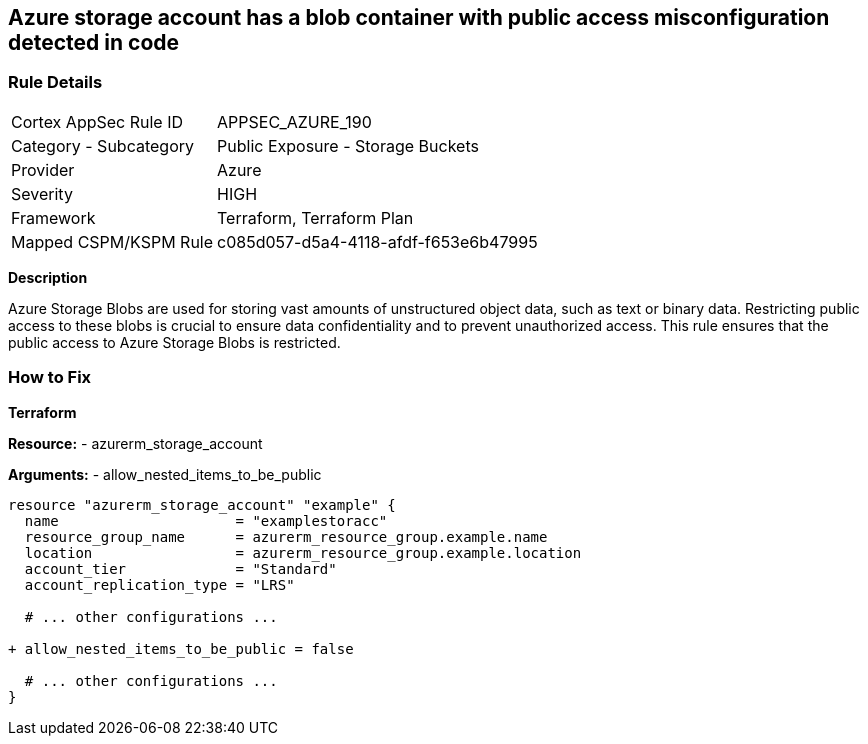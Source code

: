 == Azure storage account has a blob container with public access misconfiguration detected in code
// Ensure that Storage blobs restrict public access.

=== Rule Details

[cols="1,2"]
|===
|Cortex AppSec Rule ID |APPSEC_AZURE_190
|Category - Subcategory |Public Exposure - Storage Buckets
|Provider |Azure
|Severity |HIGH
|Framework |Terraform, Terraform Plan
|Mapped CSPM/KSPM Rule |c085d057-d5a4-4118-afdf-f653e6b47995
|===


*Description*

Azure Storage Blobs are used for storing vast amounts of unstructured object data, such as text or binary data. Restricting public access to these blobs is crucial to ensure data confidentiality and to prevent unauthorized access. This rule ensures that the public access to Azure Storage Blobs is restricted.


=== How to Fix

*Terraform*

*Resource:* 
- azurerm_storage_account 

*Arguments:* 
- allow_nested_items_to_be_public

[source,terraform]
----
resource "azurerm_storage_account" "example" {
  name                     = "examplestoracc"
  resource_group_name      = azurerm_resource_group.example.name
  location                 = azurerm_resource_group.example.location
  account_tier             = "Standard"
  account_replication_type = "LRS"

  # ... other configurations ...

+ allow_nested_items_to_be_public = false

  # ... other configurations ...
}
----
